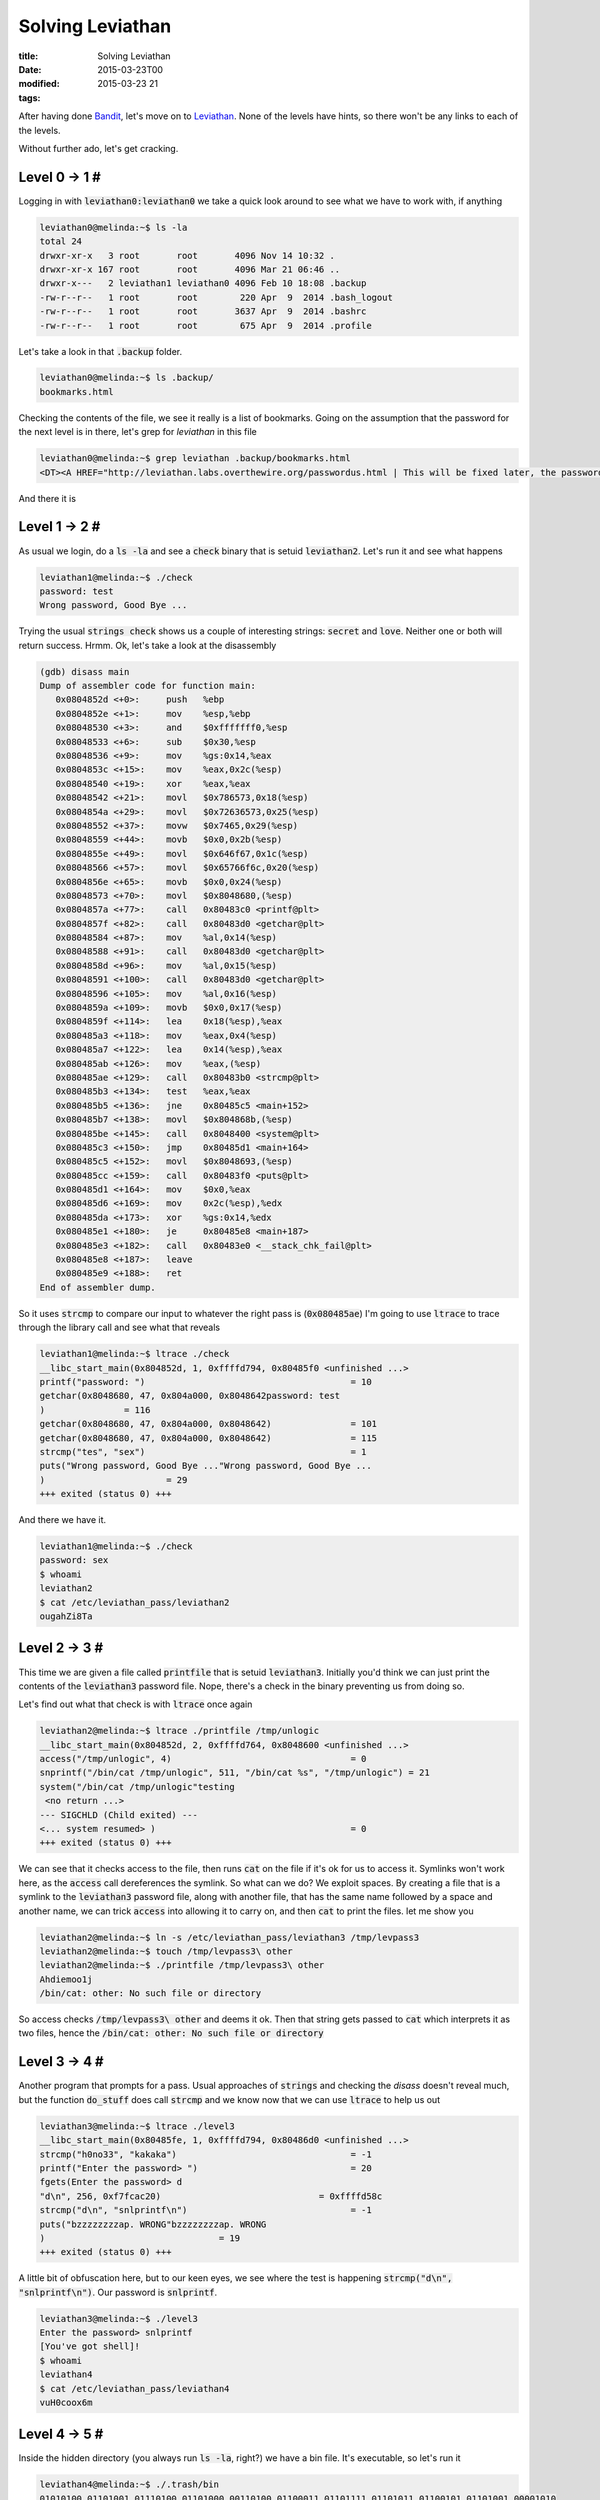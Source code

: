 Solving Leviathan
#################

:title: Solving Leviathan
:date: 2015-03-23T00
:modified: 2015-03-23 21
:tags:


After having done `Bandit <http://overthewire.org/wargames/bandit/>`_, let's move 
on to `Leviathan <http://overthewire.org/wargames/leviathan/>`_. None of the levels
have hints, so there won't be any links to each of the levels.

Without further ado, let's get cracking.

Level 0 -> 1 #
==============

Logging in with :code:`leviathan0:leviathan0` we take a quick look around to see
what we have to work with, if anything

.. code-block:: console

	leviathan0@melinda:~$ ls -la
	total 24
	drwxr-xr-x   3 root       root       4096 Nov 14 10:32 .
	drwxr-xr-x 167 root       root       4096 Mar 21 06:46 ..
	drwxr-x---   2 leviathan1 leviathan0 4096 Feb 10 18:08 .backup
	-rw-r--r--   1 root       root        220 Apr  9  2014 .bash_logout
	-rw-r--r--   1 root       root       3637 Apr  9  2014 .bashrc
	-rw-r--r--   1 root       root        675 Apr  9  2014 .profile

Let's take a look in that :code:`.backup` folder.

.. code-block:: console

	leviathan0@melinda:~$ ls .backup/
	bookmarks.html

Checking the contents of the file, we see it really is a list of bookmarks.
Going on the assumption that the password for the next level is in there, let's
grep for *leviathan* in this file

.. code-block:: console

	leviathan0@melinda:~$ grep leviathan .backup/bookmarks.html 
	<DT><A HREF="http://leviathan.labs.overthewire.org/passwordus.html | This will be fixed later, the password for leviathan1 is rioGegei8m" ADD_DATE="1155384634" LAST_CHARSET="ISO-8859-1" ID="rdf:#$2wIU71">password to leviathan1</A>

And there it is

Level 1 -> 2 #
==============

As usual we login, do a :code:`ls -la` and see a :code:`check` binary that is setuid :code:`leviathan2`.
Let's run it and see what happens

.. code-block:: console

	leviathan1@melinda:~$ ./check 
	password: test
	Wrong password, Good Bye ...

Trying the usual :code:`strings check` shows us a couple of interesting strings: :code:`secret` and :code:`love`.
Neither one or both will return success. Hrmm. Ok, let's take a look at the 
disassembly

.. code-block:: console

	(gdb) disass main
	Dump of assembler code for function main:
	   0x0804852d <+0>:	push   %ebp
	   0x0804852e <+1>:	mov    %esp,%ebp
	   0x08048530 <+3>:	and    $0xfffffff0,%esp
	   0x08048533 <+6>:	sub    $0x30,%esp
	   0x08048536 <+9>:	mov    %gs:0x14,%eax
	   0x0804853c <+15>:	mov    %eax,0x2c(%esp)
	   0x08048540 <+19>:	xor    %eax,%eax
	   0x08048542 <+21>:	movl   $0x786573,0x18(%esp)
	   0x0804854a <+29>:	movl   $0x72636573,0x25(%esp)
	   0x08048552 <+37>:	movw   $0x7465,0x29(%esp)
	   0x08048559 <+44>:	movb   $0x0,0x2b(%esp)
	   0x0804855e <+49>:	movl   $0x646f67,0x1c(%esp)
	   0x08048566 <+57>:	movl   $0x65766f6c,0x20(%esp)
	   0x0804856e <+65>:	movb   $0x0,0x24(%esp)
	   0x08048573 <+70>:	movl   $0x8048680,(%esp)
	   0x0804857a <+77>:	call   0x80483c0 <printf@plt>
	   0x0804857f <+82>:	call   0x80483d0 <getchar@plt>
	   0x08048584 <+87>:	mov    %al,0x14(%esp)
	   0x08048588 <+91>:	call   0x80483d0 <getchar@plt>
	   0x0804858d <+96>:	mov    %al,0x15(%esp)
	   0x08048591 <+100>:	call   0x80483d0 <getchar@plt>
	   0x08048596 <+105>:	mov    %al,0x16(%esp)
	   0x0804859a <+109>:	movb   $0x0,0x17(%esp)
	   0x0804859f <+114>:	lea    0x18(%esp),%eax
	   0x080485a3 <+118>:	mov    %eax,0x4(%esp)
	   0x080485a7 <+122>:	lea    0x14(%esp),%eax
	   0x080485ab <+126>:	mov    %eax,(%esp)
	   0x080485ae <+129>:	call   0x80483b0 <strcmp@plt>
	   0x080485b3 <+134>:	test   %eax,%eax
	   0x080485b5 <+136>:	jne    0x80485c5 <main+152>
	   0x080485b7 <+138>:	movl   $0x804868b,(%esp)
	   0x080485be <+145>:	call   0x8048400 <system@plt>
	   0x080485c3 <+150>:	jmp    0x80485d1 <main+164>
	   0x080485c5 <+152>:	movl   $0x8048693,(%esp)
	   0x080485cc <+159>:	call   0x80483f0 <puts@plt>
	   0x080485d1 <+164>:	mov    $0x0,%eax
	   0x080485d6 <+169>:	mov    0x2c(%esp),%edx
	   0x080485da <+173>:	xor    %gs:0x14,%edx
	   0x080485e1 <+180>:	je     0x80485e8 <main+187>
	   0x080485e3 <+182>:	call   0x80483e0 <__stack_chk_fail@plt>
	   0x080485e8 <+187>:	leave  
	   0x080485e9 <+188>:	ret    
	End of assembler dump.

So it uses :code:`strcmp` to compare our input to whatever the right pass is (:code:`0x080485ae`)
I'm going to use :code:`ltrace` to trace through the library call and see what that reveals

.. code-block:: console

	leviathan1@melinda:~$ ltrace ./check 
	__libc_start_main(0x804852d, 1, 0xffffd794, 0x80485f0 <unfinished ...>
	printf("password: ")                                       = 10
	getchar(0x8048680, 47, 0x804a000, 0x8048642password: test
	)               = 116
	getchar(0x8048680, 47, 0x804a000, 0x8048642)               = 101
	getchar(0x8048680, 47, 0x804a000, 0x8048642)               = 115
	strcmp("tes", "sex")                                       = 1
	puts("Wrong password, Good Bye ..."Wrong password, Good Bye ...
	)                       = 29
	+++ exited (status 0) +++

And there we have it. 

.. code-block:: console

	leviathan1@melinda:~$ ./check 
	password: sex
	$ whoami
	leviathan2
	$ cat /etc/leviathan_pass/leviathan2
	ougahZi8Ta

Level 2 -> 3 #
==============

This time we are given a file called :code:`printfile` that is setuid :code:`leviathan3`.
Initially you'd think we can just print the contents of the :code:`leviathan3` password
file. Nope, there's a check in the binary preventing us from doing so.

Let's find out what that check is with :code:`ltrace` once again

.. code-block:: console

	leviathan2@melinda:~$ ltrace ./printfile /tmp/unlogic
	__libc_start_main(0x804852d, 2, 0xffffd764, 0x8048600 <unfinished ...>
	access("/tmp/unlogic", 4)                                  = 0
	snprintf("/bin/cat /tmp/unlogic", 511, "/bin/cat %s", "/tmp/unlogic") = 21
	system("/bin/cat /tmp/unlogic"testing
	 <no return ...>
	--- SIGCHLD (Child exited) ---
	<... system resumed> )                                     = 0
	+++ exited (status 0) +++

We can see that it checks access to the file, then runs :code:`cat` on the file if it's
ok for us to access it. Symlinks won't work here, as the :code:`access` call dereferences
the symlink. So what can we do? We exploit spaces. By creating a file that is a symlink to
the :code:`leviathan3` password file, along with another file, that has the same name followed
by a space and another name, we can trick :code:`access` into allowing it to carry on, and
then :code:`cat` to print the files. let me show you

.. code-block:: console

	leviathan2@melinda:~$ ln -s /etc/leviathan_pass/leviathan3 /tmp/levpass3
	leviathan2@melinda:~$ touch /tmp/levpass3\ other
	leviathan2@melinda:~$ ./printfile /tmp/levpass3\ other
	Ahdiemoo1j
	/bin/cat: other: No such file or directory

So access checks :code:`/tmp/levpass3\ other` and deems it ok. Then that string gets
passed to :code:`cat` which interprets it as two files, hence the :code:`/bin/cat: other: No such file or directory`

Level 3 -> 4 #
==============

Another program that prompts for a pass. Usual approaches of :code:`strings` and checking
the *disass* doesn't reveal much, but the function :code:`do_stuff` does call :code:`strcmp`
and we know now that we can use :code:`ltrace` to help us out

.. code-block:: console

	leviathan3@melinda:~$ ltrace ./level3 
	__libc_start_main(0x80485fe, 1, 0xffffd794, 0x80486d0 <unfinished ...>
	strcmp("h0no33", "kakaka")                                 = -1
	printf("Enter the password> ")                             = 20
	fgets(Enter the password> d
	"d\n", 256, 0xf7fcac20)                              = 0xffffd58c
	strcmp("d\n", "snlprintf\n")                               = -1
	puts("bzzzzzzzzap. WRONG"bzzzzzzzzap. WRONG
	)                                 = 19
	+++ exited (status 0) +++

A little bit of obfuscation here, but to our keen eyes, we see where the test
is happening :code:`strcmp("d\n", "snlprintf\n")`. Our password is :code:`snlprintf`.

.. code-block:: console

	leviathan3@melinda:~$ ./level3 
	Enter the password> snlprintf  
	[You've got shell]!
	$ whoami
	leviathan4
	$ cat /etc/leviathan_pass/leviathan4
	vuH0coox6m

Level 4 -> 5 #
==============

Inside the hidden directory (you always run :code:`ls -la`, right?) we have a bin file.
It's executable, so let's run it

.. code-block:: console

	leviathan4@melinda:~$ ./.trash/bin 
	01010100 01101001 01110100 01101000 00110100 01100011 01101111 01101011 01100101 01101001 00001010 

I'm guessing we need to decode that from the current binary encoded string to text. This
gives us :code:`Tith4cokei`. Testing it out takes us to

Level 5 -> 6 #
==============

We have a binary called :code:`leviathan5` that is suid :code:`leviathan6`. Upon running it,
we get a message that file :code:`tmp/file.log` cannot be found. If you create one, it 
will open it, print its contents, close it, and then delete it. So let's give the 
old symlink method a try:

.. code-block:: console

	leviathan5@melinda:~$ ln -s /etc/leviathan_pass/leviathan6 /tmp/file.log
	leviathan5@melinda:~$ ./leviathan5 
	UgaoFee4li

Result.

Level 6 -> 7 #
==============

We need a 4 digit pass code to access this. I opted for brute force. For 4 digits
that's by far the simplest and quickest way. After looking at the disassembly, we
see that it will call :code:`/bin/sh` and drop us to a shell, so we don't need an exit condition.

.. code-block:: console

	leviathan6@melinda:~$ for i in $(seq -f "%04g" 0 9999); do echo $i && ./leviathan6 $i > /dev/null; done
	0000
	0001
	.
	.
	7123

It stops there. Because we redirect to /dev/null, we need to ctrl+c and then enter
the last printed number to get the password

.. code-block:: console

	leviathan6@melinda:~$ ./leviathan6  7123
	$ cat /etc/leviathan_pass/leviathan7
	ahy7MaeBo9

The final flag for level 7 is

    Well Done, you seem to have used a \*nix system before, now try something more serious.
    (Please don't post writeups, solutions or spoilers about the games on the web. Thank you!)  

I understand the reasons, but this is not the only write up out there, and it is a fairly old
wargame too. IMO I feel that providing these walkthroughs will help those who are stuck.
If you are however just following this so that you can complete Leviathan, then you should
sit down and have a go at this, or other war games without a guide. Challenge yourself.
